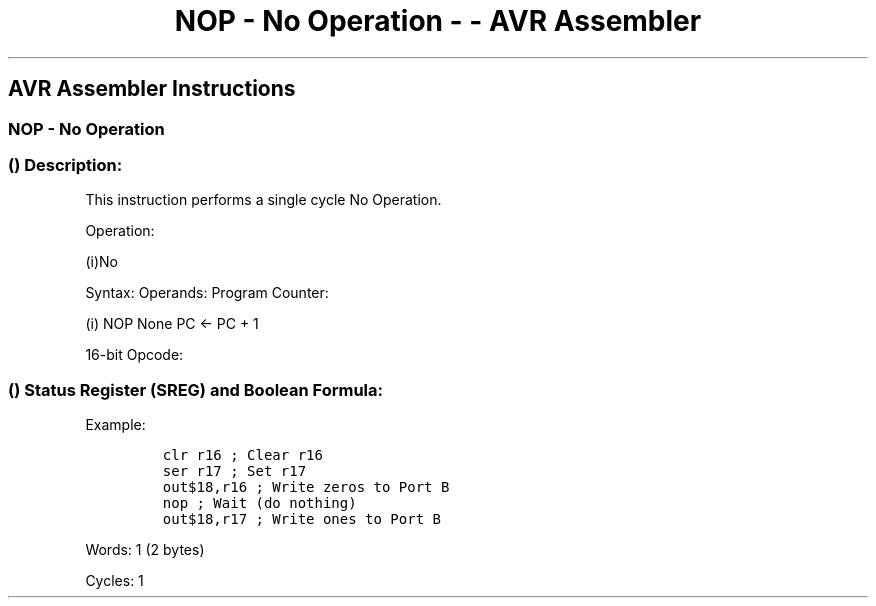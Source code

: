 .\"t
.\" Automatically generated by Pandoc 1.16.0.2
.\"
.TH "NOP \- No Operation \- \- AVR Assembler" "" "" "" ""
.hy
.SH AVR Assembler Instructions
.SS NOP \- No Operation
.SS  () Description:
.PP
This instruction performs a single cycle No Operation.
.PP
Operation:
.PP
(i)No
.PP
Syntax: Operands: Program Counter:
.PP
(i) NOP None PC ← PC + 1
.PP
16\-bit Opcode:
.PP
.TS
tab(@);
l l l l.
T{
.PP
0000
T}@T{
.PP
0000
T}@T{
.PP
0000
T}@T{
.PP
0000
T}
.TE
.SS  () Status Register (SREG) and Boolean Formula:
.PP
.TS
tab(@);
l l l l l l l l.
T{
.PP
I
T}@T{
.PP
T
T}@T{
.PP
H
T}@T{
.PP
S
T}@T{
.PP
V
T}@T{
.PP
N
T}@T{
.PP
Z
T}@T{
.PP
C
T}
_
T{
.PP
\-
T}@T{
.PP
\-
T}@T{
.PP
\-
T}@T{
.PP
\-
T}@T{
.PP
\-
T}@T{
.PP
\-
T}@T{
.PP
\-
T}@T{
.PP
\-
T}
.TE
.PP
Example:
.IP
.nf
\f[C]
clr\ r16\ ;\ Clear\ r16
ser\ r17\ ;\ Set\ r17
out$18,r16\ ;\ Write\ zeros\ to\ Port\ B
nop\ ;\ Wait\ (do\ nothing)
out$18,r17\ ;\ Write\ ones\ to\ Port\ B
\f[]
.fi
.PP
.PP
Words: 1 (2 bytes)
.PP
Cycles: 1
